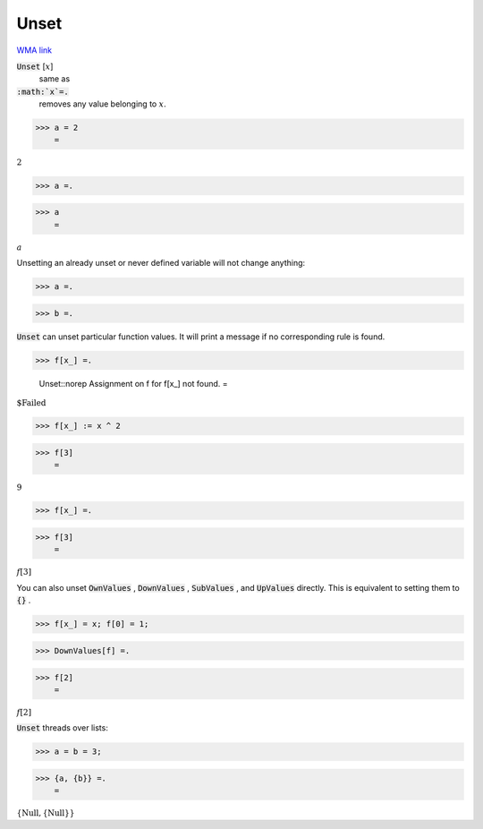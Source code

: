 Unset
=====

`WMA link <https://reference.wolfram.com/language/ref/Unset.html>`_


:code:`Unset` [:math:`x`]
    same as

:code:`:math:`x`=.`
    removes any value belonging to :math:`x`.





>>> a = 2
    =

:math:`2`


>>> a =.


>>> a
    =

:math:`a`



Unsetting an already unset or never defined variable will not change anything:

>>> a =.


>>> b =.



:code:`Unset`  can unset particular function values. It will print a message if no corresponding rule is found.

>>> f[x_] =.

    Unset::norep Assignment on f for f[x_] not found.
    =

:math:`\text{\$Failed}`


>>> f[x_] := x ^ 2


>>> f[3]
    =

:math:`9`


>>> f[x_] =.


>>> f[3]
    =

:math:`f\left[3\right]`



You can also unset :code:`OwnValues` , :code:`DownValues` , :code:`SubValues` , and :code:`UpValues`  directly. This is equivalent to setting them to :code:`{}` .

>>> f[x_] = x; f[0] = 1;


>>> DownValues[f] =.


>>> f[2]
    =

:math:`f\left[2\right]`



:code:`Unset`  threads over lists:

>>> a = b = 3;


>>> {a, {b}} =.
    =

:math:`\left\{\text{Null},\left\{\text{Null}\right\}\right\}`


